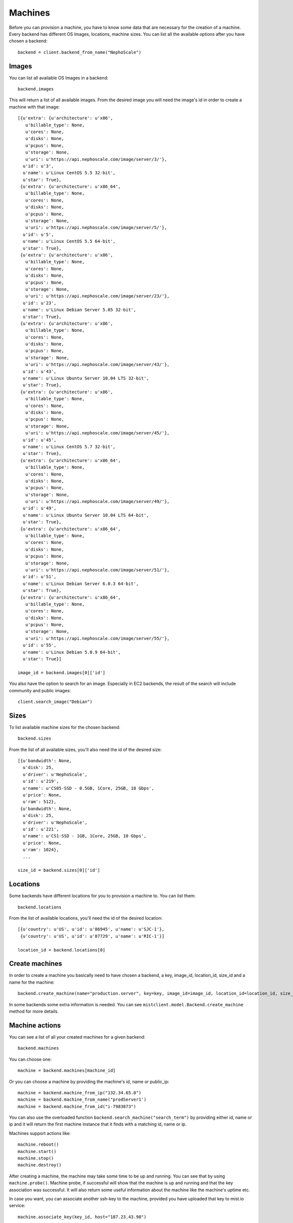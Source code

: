 Machines
********

Before you can provision a machine, you have to know some data that are necessary for the creation of a machine. Every
backend has different OS Images, locations, machine sizes. You can list all the available options after you have chosen
a backend::

    backend = client.backend_from_name("NephoScale")

Images
======
You can list all available OS Images in a backend::

    backend.images

This will return a list of all available images. From the desired image you will need the image's id in order to create
a machine with that image::

    [{u'extra': {u'architecture': u'x86',
       u'billable_type': None,
       u'cores': None,
       u'disks': None,
       u'pcpus': None,
       u'storage': None,
       u'uri': u'https://api.nephoscale.com/image/server/3/'},
      u'id': u'3',
      u'name': u'Linux CentOS 5.5 32-bit',
      u'star': True},
     {u'extra': {u'architecture': u'x86_64',
       u'billable_type': None,
       u'cores': None,
       u'disks': None,
       u'pcpus': None,
       u'storage': None,
       u'uri': u'https://api.nephoscale.com/image/server/5/'},
      u'id': u'5',
      u'name': u'Linux CentOS 5.5 64-bit',
      u'star': True},
     {u'extra': {u'architecture': u'x86',
       u'billable_type': None,
       u'cores': None,
       u'disks': None,
       u'pcpus': None,
       u'storage': None,
       u'uri': u'https://api.nephoscale.com/image/server/23/'},
      u'id': u'23',
      u'name': u'Linux Debian Server 5.05 32-bit',
      u'star': True},
     {u'extra': {u'architecture': u'x86',
       u'billable_type': None,
       u'cores': None,
       u'disks': None,
       u'pcpus': None,
       u'storage': None,
       u'uri': u'https://api.nephoscale.com/image/server/43/'},
      u'id': u'43',
      u'name': u'Linux Ubuntu Server 10.04 LTS 32-bit',
      u'star': True},
     {u'extra': {u'architecture': u'x86',
       u'billable_type': None,
       u'cores': None,
       u'disks': None,
       u'pcpus': None,
       u'storage': None,
       u'uri': u'https://api.nephoscale.com/image/server/45/'},
      u'id': u'45',
      u'name': u'Linux CentOS 5.7 32-bit',
      u'star': True},
     {u'extra': {u'architecture': u'x86_64',
       u'billable_type': None,
       u'cores': None,
       u'disks': None,
       u'pcpus': None,
       u'storage': None,
       u'uri': u'https://api.nephoscale.com/image/server/49/'},
      u'id': u'49',
      u'name': u'Linux Ubuntu Server 10.04 LTS 64-bit',
      u'star': True},
     {u'extra': {u'architecture': u'x86_64',
       u'billable_type': None,
       u'cores': None,
       u'disks': None,
       u'pcpus': None,
       u'storage': None,
       u'uri': u'https://api.nephoscale.com/image/server/51/'},
      u'id': u'51',
      u'name': u'Linux Debian Server 6.0.3 64-bit',
      u'star': True},
     {u'extra': {u'architecture': u'x86_64',
       u'billable_type': None,
       u'cores': None,
       u'disks': None,
       u'pcpus': None,
       u'storage': None,
       u'uri': u'https://api.nephoscale.com/image/server/55/'},
      u'id': u'55',
      u'name': u'Linux Debian 5.0.9 64-bit',
      u'star': True}]

    image_id = backend.images[0]['id']

You also have the option to search for an image. Especially in EC2 backends, the result of the search will include
community and public images::

    client.search_image("Debian")

Sizes
=====
To list available machine sizes for the chosen backend::

    backend.sizes

From the list of all available sizes, you'll also need the id of the desired size::

    [{u'bandwidth': None,
      u'disk': 25,
      u'driver': u'NephoScale',
      u'id': u'219',
      u'name': u'CS05-SSD - 0.5GB, 1Core, 25GB, 10 Gbps',
      u'price': None,
      u'ram': 512},
     {u'bandwidth': None,
      u'disk': 25,
      u'driver': u'NephoScale',
      u'id': u'221',
      u'name': u'CS1-SSD - 1GB, 1Core, 25GB, 10 Gbps',
      u'price': None,
      u'ram': 1024},
      ...

    size_id = backend.sizes[0]['id']

Locations
=========
Some backends have different locations for you to provision a machine to. You can list them::

    backend.locations

From the list of available locations, you'll need the id of the desired location::

    [{u'country': u'US', u'id': u'86945', u'name': u'SJC-1'},
     {u'country': u'US', u'id': u'87729', u'name': u'RIC-1'}]

    location_id = backend.locations[0]

Create machines
===============
In order to create a machine you basically need to have chosen a backend, a key, image_id, location_id, size_id and a
name for the machine::

    backend.create_machine(name="production.server", key=key, image_id=image_id, location_id=location_id, size_id=size_id)

In some backends some extra information is needed. You can see ``mistclient.model.Backend.create_machine`` method for more details.

Machine actions
===============
You can see a list of all your created machines for a given backend::

    backend.machines

You can choose one::

    machine = backend.machines[machine_id]

Or you can choose a machine by providing the machine's id, name or public_ip::

    machine = backend.machine_from_ip("132.34.65.0")
    machine = backend.machine_from_name("prodServer1')
    machine = backend.machine_from_id("i-7983873")


You can also use the overloaded function ``backend.search_machine("search_term")`` by providing either id, name or ip and it
will return the first machine instance that it finds with a matching id, name or ip.

Machines support actions like::

    machine.reboot()
    machine.start()
    machine.stop()
    machine.destroy()

After creating a machine, the machine may take some time to be up and running. You can see that by using ``machine.probe()``.
Machine probe, if successful will show that the machine is up and running and that the key association was successful. It will
also return some useful information about the machine like the machine's uptime etc.

In case you want, you can associate another ssh-key to the machine, provided you have uploaded that key to mist.io service::

    machine.associate_key(key_id, host="187.23.43.98")

The host of the machine can be found in the machine.info['public_ips'] list. You can also provide two more parameters.
``ssh_user`` and ``ssh_port``.
